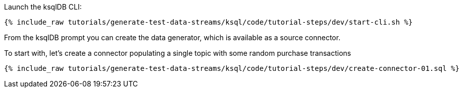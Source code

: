 Launch the ksqlDB CLI: 

+++++
<pre class="snippet"><code class="shell">{% include_raw tutorials/generate-test-data-streams/ksql/code/tutorial-steps/dev/start-cli.sh %}</code></pre>
+++++


From the ksqlDB prompt you can create the data generator, which is available as a source connector. 

To start with, let's create a connector populating a single topic with some random purchase transactions

+++++
<pre class="snippet"><code class="sql">{% include_raw tutorials/generate-test-data-streams/ksql/code/tutorial-steps/dev/create-connector-01.sql %}</code></pre>
+++++
